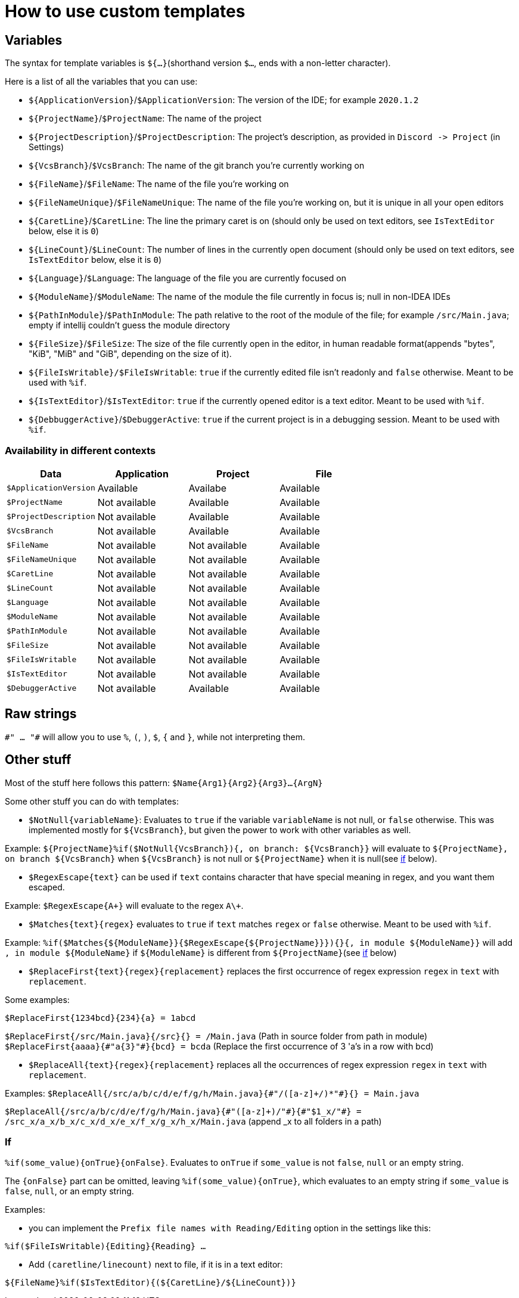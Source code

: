 = How to use custom templates

== Variables

The syntax for template variables is `${...}`(shorthand version `$...`, ends with a non-letter character).

Here is a list of all the variables that you can use:

- `${ApplicationVersion}`/`$ApplicationVersion`: The version of the IDE; for example `2020.1.2`
- `${ProjectName}`/`$ProjectName`: The name of the project
- `${ProjectDescription}`/`$ProjectDescription`: The project's description, as provided in `Discord -&gt; Project` (in Settings)
- `${VcsBranch}`/`$VcsBranch`: The name of the git branch you're currently working on
- `${FileName}`/`$FileName`: The name of the file you're working on
- `${FileNameUnique}`/`$FileNameUnique`: The name of the file you're working on, but it is unique in all your open editors
- `${CaretLine}`/`$CaretLine`: The line the primary caret is on (should only be used on text editors, see `IsTextEditor` below, else it is `0`)
- `${LineCount}`/`$LineCount`: The number of lines in the currently open document (should only be used on text editors, see `IsTextEditor` below, else it is `0`)
- `${Language}`/`$Language`: The language of the file you are currently focused on
- `${ModuleName}`/`$ModuleName`: The name of the module the file currently in focus is; null in non-IDEA IDEs
- `${PathInModule}`/`$PathInModule`: The path relative to the root of the module of the file; for example `/src/Main.java`; empty if intellij couldn't guess the module directory
- `${FileSize}`/`$FileSize`: The size of the file currently open in the editor, in human readable format(appends "bytes", "KiB", "MiB" and "GiB", depending on the size of it).
- `${FileIsWritable}/$FileIsWritable`: `true` if the currently edited file isn't readonly and `false` otherwise. Meant to be used with `%if`.
- `${IsTextEditor}`/`$IsTextEditor`: `true` if the currently opened editor is a text editor. Meant to be used with `%if`.
- `${DebbuggerActive}`/`$DebuggerActive`: `true` if the current project is in a debugging session. Meant to be used with `%if`.

=== Availability in different contexts


[cols="1,1,1,1"]
|===
| Data | Application | Project | File

| `$ApplicationVersion`
| Available
| Availabe
| Available

| `$ProjectName`
| Not available
| Available
| Available

| `$ProjectDescription`
| Not available
| Available
| Available

| `$VcsBranch`
| Not available
| Available
| Available

| `$FileName`
| Not available
| Not available
| Available

| `$FileNameUnique`
| Not available
| Not available
| Available

| `$CaretLine`
| Not available
| Not available
| Available

| `$LineCount`
| Not available
| Not available
| Available

| `$Language`
| Not available
| Not available
| Available

| `$ModuleName`
| Not available
| Not available
| Available

| `$PathInModule`
| Not available
| Not available
| Available

| `$FileSize`
| Not available
| Not available
| Available

| `$FileIsWritable`
| Not available
| Not available
| Available

| `$IsTextEditor`
| Not available
| Not available
| Available

| `$DebuggerActive`
| Not available
| Available
| Available
|===

== Raw strings
`\#" ... "#` will allow you to use `%`, `(`, `)`, `$`, `{` and `}`, while not interpreting them.

== Other stuff

Most of the stuff here follows this pattern: `$Name{Arg1}{Arg2}{Arg3}...{ArgN}`

Some other stuff you can do with templates:

- `$NotNull{variableName}`: Evaluates to `true`
if the variable `variableName` is not null, or `false` otherwise.
This was implemented mostly for `${VcsBranch}`, but given the power
to work with other variables as well.

Example:
`${ProjectName}%if($NotNull{VcsBranch}){, on branch: ${VcsBranch}}`
will evaluate to `${ProjectName}, on branch ${VcsBranch}` when
`${VcsBranch}` is not null or `${ProjectName}` when it is null(see link:#If[if] below).

* `$RegexEscape{text}` can be used if `text` contains character that have special
meaning in regex, and you want them escaped.

Example: `$RegexEscape{A+}` will evaluate to the regex `A\+`.

* `$Matches{text}{regex}` evaluates to `true` if `text`
matches `regex` or `false` otherwise. Meant to be used with `%if`.

Example: `%if($Matches{${ModuleName}}{$RegexEscape{${ProjectName}}}){}{, in module ${ModuleName}}` will
add `, in module ${ModuleName}` if `${ModuleName}` is different from `${ProjectName}`(see link:#If[if] below)

* `$ReplaceFirst{text}{regex}{replacement}` replaces the first
occurrence of regex expression `regex` in `text` with `replacement`.

Some examples:

`$ReplaceFirst{1234bcd}{234}{a} = 1abcd`

`$ReplaceFirst{/src/Main.java}{/src}{} = /Main.java` (Path in source folder from path in module)
`$ReplaceFirst{aaaa}{\#"a{3}"#}{bcd} = bcda` (Replace the first occurrence of 3 'a's in a row with bcd)

* `$ReplaceAll{text}{regex}{replacement}` replaces all the
occurrences of regex expression `regex` in `text` with `replacement`.

Examples:
`$ReplaceAll{/src/a/b/c/d/e/f/g/h/Main.java}{\#"/([a-z]+/)*"#}{} = Main.java`

`$ReplaceAll{/src/a/b/c/d/e/f/g/h/Main.java}{\#"([a-z]+)/"#}{\#"$1_x/"#} = /src_x/a_x/b_x/c_x/d_x/e_x/f_x/g_x/h_x/Main.java` (append _x to all folders in a path)

=== If
`%if(some_value){onTrue}{onFalse}`. Evaluates to `onTrue` if
`some_value` is not `false`, `null` or an empty string.

The `{onFalse}` part can be omitted, leaving `%if(some_value){onTrue}`,
which evaluates to an empty string if `some_value` is `false`, `null`,
or an empty string.

Examples:

* you can implement the `Prefix file names with Reading/Editing`
option in the settings like this:

`%if($FileIsWritable){Editing}{Reading} ...`


* Add `(caretline/linecount)` next to file, if it is in a text editor:

`${FileName}%if($IsTextEditor){(${CaretLine}/${LineCount})}`
